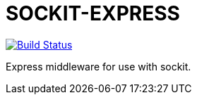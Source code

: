 SOCKIT-EXPRESS
==============

image:https://travis-ci.org/aetheric/sockit-express.svg?branch=master["Build Status", link="https://travis-ci.org/aetheric/sockit-express"]

Express middleware for use with sockit.
